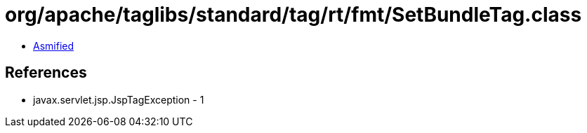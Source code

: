 = org/apache/taglibs/standard/tag/rt/fmt/SetBundleTag.class

 - link:SetBundleTag-asmified.java[Asmified]

== References

 - javax.servlet.jsp.JspTagException - 1
